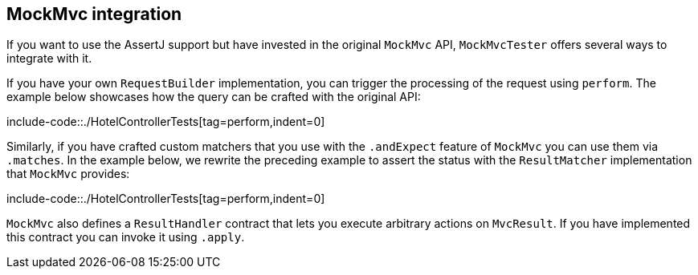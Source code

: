 [[mockmvc-tester-integration]]
== MockMvc integration

If you want to use the AssertJ support but have invested in the original `MockMvc`
API, `MockMvcTester` offers several ways to integrate with it.

If you have your own `RequestBuilder` implementation, you can trigger the processing
of the request using `perform`. The example below showcases how the query can be
crafted with the original API:

include-code::./HotelControllerTests[tag=perform,indent=0]

Similarly, if you have crafted custom matchers that you use with the `.andExpect` feature
of `MockMvc` you can use them via `.matches`. In the example below, we rewrite the
preceding example to assert the status with  the `ResultMatcher` implementation that
`MockMvc` provides:

include-code::./HotelControllerTests[tag=perform,indent=0]

`MockMvc` also defines a `ResultHandler` contract that lets you execute arbitrary actions
on `MvcResult`. If you have implemented this contract you can invoke it using `.apply`.


